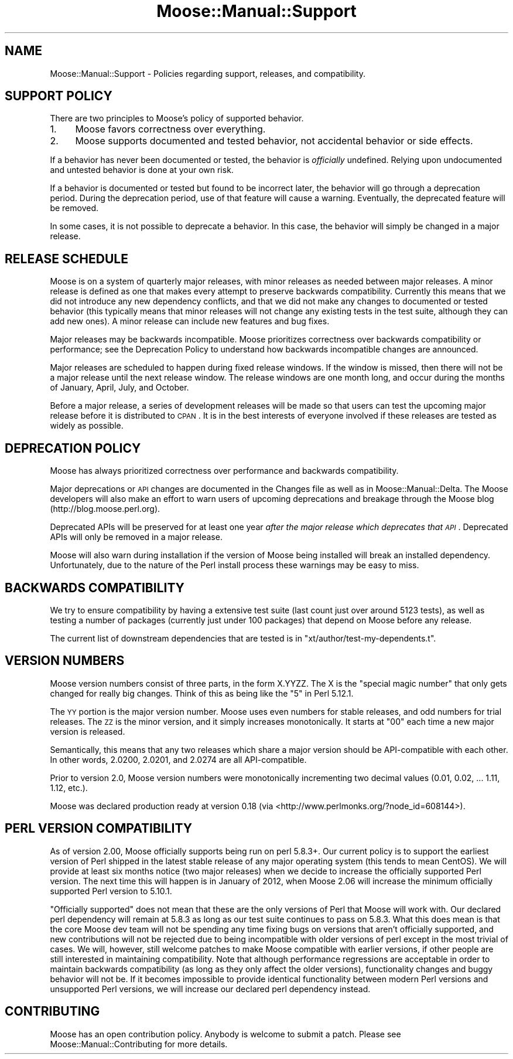 .\" Automatically generated by Pod::Man 2.23 (Pod::Simple 3.14)
.\"
.\" Standard preamble:
.\" ========================================================================
.de Sp \" Vertical space (when we can't use .PP)
.if t .sp .5v
.if n .sp
..
.de Vb \" Begin verbatim text
.ft CW
.nf
.ne \\$1
..
.de Ve \" End verbatim text
.ft R
.fi
..
.\" Set up some character translations and predefined strings.  \*(-- will
.\" give an unbreakable dash, \*(PI will give pi, \*(L" will give a left
.\" double quote, and \*(R" will give a right double quote.  \*(C+ will
.\" give a nicer C++.  Capital omega is used to do unbreakable dashes and
.\" therefore won't be available.  \*(C` and \*(C' expand to `' in nroff,
.\" nothing in troff, for use with C<>.
.tr \(*W-
.ds C+ C\v'-.1v'\h'-1p'\s-2+\h'-1p'+\s0\v'.1v'\h'-1p'
.ie n \{\
.    ds -- \(*W-
.    ds PI pi
.    if (\n(.H=4u)&(1m=24u) .ds -- \(*W\h'-12u'\(*W\h'-12u'-\" diablo 10 pitch
.    if (\n(.H=4u)&(1m=20u) .ds -- \(*W\h'-12u'\(*W\h'-8u'-\"  diablo 12 pitch
.    ds L" ""
.    ds R" ""
.    ds C` ""
.    ds C' ""
'br\}
.el\{\
.    ds -- \|\(em\|
.    ds PI \(*p
.    ds L" ``
.    ds R" ''
'br\}
.\"
.\" Escape single quotes in literal strings from groff's Unicode transform.
.ie \n(.g .ds Aq \(aq
.el       .ds Aq '
.\"
.\" If the F register is turned on, we'll generate index entries on stderr for
.\" titles (.TH), headers (.SH), subsections (.SS), items (.Ip), and index
.\" entries marked with X<> in POD.  Of course, you'll have to process the
.\" output yourself in some meaningful fashion.
.ie \nF \{\
.    de IX
.    tm Index:\\$1\t\\n%\t"\\$2"
..
.    nr % 0
.    rr F
.\}
.el \{\
.    de IX
..
.\}
.\"
.\" Accent mark definitions (@(#)ms.acc 1.5 88/02/08 SMI; from UCB 4.2).
.\" Fear.  Run.  Save yourself.  No user-serviceable parts.
.    \" fudge factors for nroff and troff
.if n \{\
.    ds #H 0
.    ds #V .8m
.    ds #F .3m
.    ds #[ \f1
.    ds #] \fP
.\}
.if t \{\
.    ds #H ((1u-(\\\\n(.fu%2u))*.13m)
.    ds #V .6m
.    ds #F 0
.    ds #[ \&
.    ds #] \&
.\}
.    \" simple accents for nroff and troff
.if n \{\
.    ds ' \&
.    ds ` \&
.    ds ^ \&
.    ds , \&
.    ds ~ ~
.    ds /
.\}
.if t \{\
.    ds ' \\k:\h'-(\\n(.wu*8/10-\*(#H)'\'\h"|\\n:u"
.    ds ` \\k:\h'-(\\n(.wu*8/10-\*(#H)'\`\h'|\\n:u'
.    ds ^ \\k:\h'-(\\n(.wu*10/11-\*(#H)'^\h'|\\n:u'
.    ds , \\k:\h'-(\\n(.wu*8/10)',\h'|\\n:u'
.    ds ~ \\k:\h'-(\\n(.wu-\*(#H-.1m)'~\h'|\\n:u'
.    ds / \\k:\h'-(\\n(.wu*8/10-\*(#H)'\z\(sl\h'|\\n:u'
.\}
.    \" troff and (daisy-wheel) nroff accents
.ds : \\k:\h'-(\\n(.wu*8/10-\*(#H+.1m+\*(#F)'\v'-\*(#V'\z.\h'.2m+\*(#F'.\h'|\\n:u'\v'\*(#V'
.ds 8 \h'\*(#H'\(*b\h'-\*(#H'
.ds o \\k:\h'-(\\n(.wu+\w'\(de'u-\*(#H)/2u'\v'-.3n'\*(#[\z\(de\v'.3n'\h'|\\n:u'\*(#]
.ds d- \h'\*(#H'\(pd\h'-\w'~'u'\v'-.25m'\f2\(hy\fP\v'.25m'\h'-\*(#H'
.ds D- D\\k:\h'-\w'D'u'\v'-.11m'\z\(hy\v'.11m'\h'|\\n:u'
.ds th \*(#[\v'.3m'\s+1I\s-1\v'-.3m'\h'-(\w'I'u*2/3)'\s-1o\s+1\*(#]
.ds Th \*(#[\s+2I\s-2\h'-\w'I'u*3/5'\v'-.3m'o\v'.3m'\*(#]
.ds ae a\h'-(\w'a'u*4/10)'e
.ds Ae A\h'-(\w'A'u*4/10)'E
.    \" corrections for vroff
.if v .ds ~ \\k:\h'-(\\n(.wu*9/10-\*(#H)'\s-2\u~\d\s+2\h'|\\n:u'
.if v .ds ^ \\k:\h'-(\\n(.wu*10/11-\*(#H)'\v'-.4m'^\v'.4m'\h'|\\n:u'
.    \" for low resolution devices (crt and lpr)
.if \n(.H>23 .if \n(.V>19 \
\{\
.    ds : e
.    ds 8 ss
.    ds o a
.    ds d- d\h'-1'\(ga
.    ds D- D\h'-1'\(hy
.    ds th \o'bp'
.    ds Th \o'LP'
.    ds ae ae
.    ds Ae AE
.\}
.rm #[ #] #H #V #F C
.\" ========================================================================
.\"
.IX Title "Moose::Manual::Support 3"
.TH Moose::Manual::Support 3 "2011-09-06" "perl v5.12.5" "User Contributed Perl Documentation"
.\" For nroff, turn off justification.  Always turn off hyphenation; it makes
.\" way too many mistakes in technical documents.
.if n .ad l
.nh
.SH "NAME"
Moose::Manual::Support \- Policies regarding support, releases, and
compatibility.
.SH "SUPPORT POLICY"
.IX Header "SUPPORT POLICY"
There are two principles to Moose's policy of supported behavior.
.IP "1." 4
Moose favors correctness over everything.
.IP "2." 4
Moose supports documented and tested behavior, not accidental behavior or side
effects.
.PP
If a behavior has never been documented or tested, the behavior is
\&\fIofficially\fR undefined. Relying upon undocumented and untested behavior is
done at your own risk.
.PP
If a behavior is documented or tested but found to be incorrect later, the
behavior will go through a deprecation period. During the deprecation period,
use of that feature will cause a warning. Eventually, the deprecated feature
will be removed.
.PP
In some cases, it is not possible to deprecate a behavior. In this case, the
behavior will simply be changed in a major release.
.SH "RELEASE SCHEDULE"
.IX Header "RELEASE SCHEDULE"
Moose is on a system of quarterly major releases, with minor releases as
needed between major releases. A minor release is defined as one that makes
every attempt to preserve backwards compatibility. Currently this means that we
did not introduce any new dependency conflicts, and that we did not make any
changes to documented or tested behavior (this typically means that minor
releases will not change any existing tests in the test suite, although they
can add new ones). A minor release can include new features and bug fixes.
.PP
Major releases may be backwards incompatible. Moose prioritizes
correctness over backwards compatibility or performance; see the Deprecation
Policy to understand how backwards incompatible changes are announced.
.PP
Major releases are scheduled to happen during fixed release windows. If the
window is missed, then there will not be a major release until the next
release window. The release windows are one month long, and occur during the
months of January, April, July, and October.
.PP
Before a major release, a series of development releases will be made so that
users can test the upcoming major release before it is distributed to \s-1CPAN\s0. It
is in the best interests of everyone involved if these releases are tested as
widely as possible.
.SH "DEPRECATION POLICY"
.IX Header "DEPRECATION POLICY"
Moose has always prioritized correctness over performance and backwards
compatibility.
.PP
Major deprecations or \s-1API\s0 changes are documented in the Changes file as well
as in Moose::Manual::Delta. The Moose developers will also make an effort
to warn users of upcoming deprecations and breakage through the Moose blog
(http://blog.moose.perl.org).
.PP
Deprecated APIs will be preserved for at least one year \fIafter the major
release which deprecates that \s-1API\s0\fR. Deprecated APIs will only be removed in a
major release.
.PP
Moose will also warn during installation if the version of Moose being
installed will break an installed dependency. Unfortunately, due to the nature
of the Perl install process these warnings may be easy to miss.
.SH "BACKWARDS COMPATIBILITY"
.IX Header "BACKWARDS COMPATIBILITY"
We try to ensure compatibility by having a extensive test suite (last
count just over around 5123 tests), as well as testing a number of
packages (currently just under 100 packages) that depend on Moose before
any release.
.PP
The current list of downstream dependencies that are tested is in
\&\f(CW\*(C`xt/author/test\-my\-dependents.t\*(C'\fR.
.SH "VERSION NUMBERS"
.IX Header "VERSION NUMBERS"
Moose version numbers consist of three parts, in the form X.YYZZ. The X is the
\&\*(L"special magic number\*(R" that only gets changed for really big changes. Think of
this as being like the \*(L"5\*(R" in Perl 5.12.1.
.PP
The \s-1YY\s0 portion is the major version number. Moose uses even numbers for stable
releases, and odd numbers for trial releases. The \s-1ZZ\s0 is the minor version, and
it simply increases monotonically. It starts at \*(L"00\*(R" each time a new major
version is released.
.PP
Semantically, this means that any two releases which share a major version
should be API-compatible with each other. In other words, 2.0200, 2.0201, and
2.0274 are all API-compatible.
.PP
Prior to version 2.0, Moose version numbers were monotonically incrementing
two decimal values (0.01, 0.02, ... 1.11, 1.12, etc.).
.PP
Moose was declared production ready at version 0.18 (via <http://www.perlmonks.org/?node_id=608144>).
.SH "PERL VERSION COMPATIBILITY"
.IX Header "PERL VERSION COMPATIBILITY"
As of version 2.00, Moose officially supports being run on perl 5.8.3+. Our
current policy is to support the earliest version of Perl shipped in the latest
stable release of any major operating system (this tends to mean CentOS). We
will provide at least six months notice (two major releases) when we decide to
increase the officially supported Perl version. The next time this will happen
is in January of 2012, when Moose 2.06 will increase the minimum officially
supported Perl version to 5.10.1.
.PP
\&\*(L"Officially supported\*(R" does not mean that these are the only versions of Perl
that Moose will work with. Our declared perl dependency will remain at 5.8.3 as
long as our test suite continues to pass on 5.8.3. What this does mean is that
the core Moose dev team will not be spending any time fixing bugs on versions
that aren't officially supported, and new contributions will not be rejected
due to being incompatible with older versions of perl except in the most
trivial of cases. We will, however, still welcome patches to make Moose
compatible with earlier versions, if other people are still interested in
maintaining compatibility. Note that although performance regressions are
acceptable in order to maintain backwards compatibility (as long as they only
affect the older versions), functionality changes and buggy behavior will not
be. If it becomes impossible to provide identical functionality between modern
Perl versions and unsupported Perl versions, we will increase our declared perl
dependency instead.
.SH "CONTRIBUTING"
.IX Header "CONTRIBUTING"
Moose has an open contribution policy. Anybody is welcome to submit a
patch. Please see Moose::Manual::Contributing for more details.
